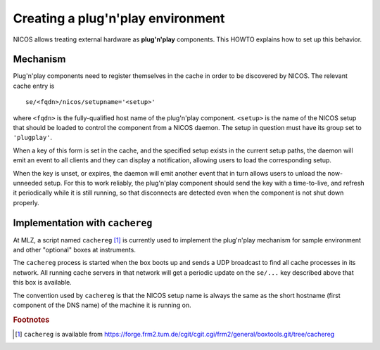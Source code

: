 Creating a plug'n'play environment
==================================

NICOS allows treating external hardware as **plug'n'play** components.  This
HOWTO explains how to set up this behavior.


Mechanism
---------

Plug'n'play components need to register themselves in the cache in order to be
discovered by NICOS.  The relevant cache entry is ::

    se/<fqdn>/nicos/setupname='<setup>'

where ``<fqdn>`` is the fully-qualified host name of the plug'n'play component.
``<setup>`` is the name of the NICOS setup that should be loaded to control
the component from a NICOS daemon.  The setup in question must have its group
set to  ``'plugplay'``.

When a key of this form is set in the cache, and the specified setup exists in
the current setup paths, the daemon will emit an event to all clients and they
can display a notification, allowing users to load the corresponding setup.

When the key is unset, or expires, the daemon will emit another event that in
turn allows users to unload the now-unneeded setup.  For this to work reliably,
the plug'n'play component should send the key with a time-to-live, and refresh
it periodically while it is still running, so that disconnects are detected
even when the component is not shut down properly.


Implementation with ``cachereg``
--------------------------------

At MLZ, a script named ``cachereg`` [#f1]_ is currently used to implement the
plug'n'play mechanism for sample environment and other "optional" boxes at
instruments.

The ``cachereg`` process is started when the box boots up and sends a UDP
broadcast to find all cache processes in its network.  All running cache
servers in that network will get a periodic update on the ``se/...`` key
described above that this box is available.

The convention used by ``cachereg`` is that the NICOS setup name is always the
same as the short hostname (first component of the DNS name) of the machine
it is running on.


.. rubric:: Footnotes

.. [#f1] ``cachereg`` is available from
   https://forge.frm2.tum.de/cgit/cgit.cgi/frm2/general/boxtools.git/tree/cachereg
